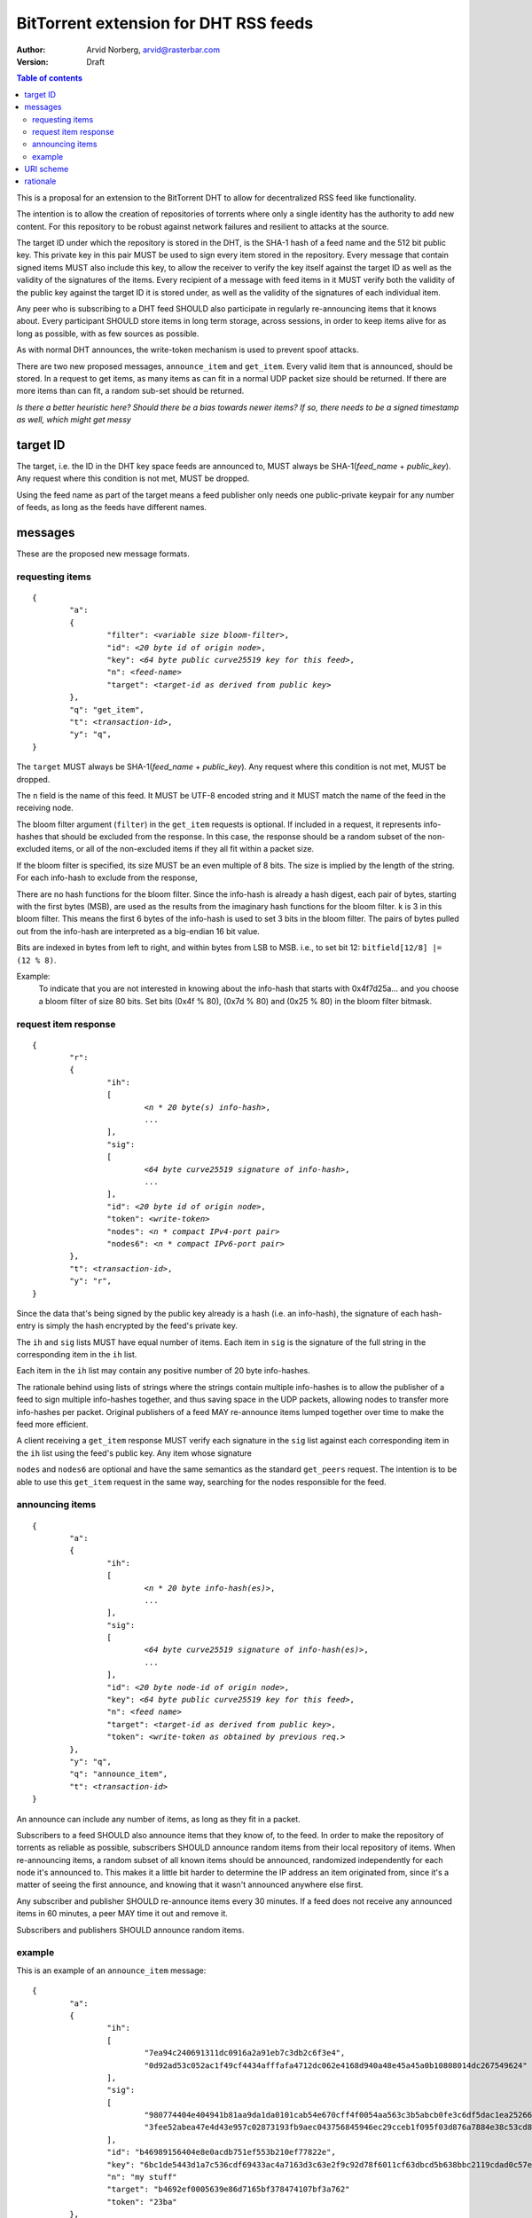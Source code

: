 ======================================
BitTorrent extension for DHT RSS feeds
======================================

:Author: Arvid Norberg, arvid@rasterbar.com
:Version: Draft

.. contents:: Table of contents
  :depth: 2
  :backlinks: none

This is a proposal for an extension to the BitTorrent DHT to allow
for decentralized RSS feed like functionality.

The intention is to allow the creation of repositories of torrents
where only a single identity has the authority to add new content. For
this repository to be robust against network failures and resilient
to attacks at the source.

The target ID under which the repository is stored in the DHT, is the
SHA-1 hash of a feed name and the 512 bit public key. This private key
in this pair MUST be used to sign every item stored in the repository.
Every message that contain signed items MUST also include this key, to
allow the receiver to verify the key itself against the target ID as well
as the validity of the signatures of the items. Every recipient of a
message with feed items in it MUST verify both the validity of the public
key against the target ID it is stored under, as well as the validity of
the signatures of each individual item.

Any peer who is subscribing to a DHT feed SHOULD also participate in
regularly re-announcing items that it knows about. Every participant
SHOULD store items in long term storage, across sessions, in order to
keep items alive for as long as possible, with as few sources as possible.

As with normal DHT announces, the write-token mechanism is used to
prevent spoof attacks.

There are two new proposed messages, ``announce_item`` and ``get_item``.
Every valid item that is announced, should be stored. In a request to get items,
as many items as can fit in a normal UDP packet size should be returned. If
there are more items than can fit, a random sub-set should be returned.

*Is there a better heuristic here? Should there be a bias towards newer items?
If so, there needs to be a signed timestamp as well, which might get messy*

target ID
---------

The target, i.e. the ID in the DHT key space feeds are announced to, MUST always
be SHA-1(*feed_name* + *public_key*). Any request where this condition is not met,
MUST be dropped.

Using the feed name as part of the target means a feed publisher only needs one
public-private keypair for any number of feeds, as long as the feeds have different
names.

messages
--------

These are the proposed new message formats.

requesting items
................

.. parsed-literal::

	{
		"a":
		{
			"filter": *<variable size bloom-filter>*,
			"id": *<20 byte id of origin node>*,
			"key": *<64 byte public curve25519 key for this feed>*,
			"n": *<feed-name>*
			"target": *<target-id as derived from public key>*
		},
		"q": "get_item",
		"t": *<transaction-id>*,
		"y": "q",
	}

The ``target`` MUST always be SHA-1(*feed_name* + *public_key*). Any request where
this condition is not met, MUST be dropped.

The ``n`` field is the name of this feed. It MUST be UTF-8 encoded string and it
MUST match the name of the feed in the receiving node.

The bloom filter argument (``filter``) in the ``get_item`` requests is optional.
If included in a request, it represents info-hashes that should be excluded from
the response. In this case, the response should be a random subset of the non-excluded
items, or all of the non-excluded items if they all fit within a packet size.

If the bloom filter is specified, its size MUST be an even multiple of 8 bits. The size
is implied by the length of the string. For each info-hash to exclude from the response,

There are no hash functions for the bloom filter. Since the info-hash is already a
hash digest, each pair of bytes, starting with the first bytes (MSB), are used as the
results from the imaginary hash functions for the bloom filter. k is 3 in this bloom
filter. This means the first 6 bytes of the info-hash is used to set 3 bits in the bloom
filter. The pairs of bytes pulled out from the info-hash are interpreted as a big-endian
16 bit value.

Bits are indexed in bytes from left to right, and within bytes from LSB to MSB. i.e., to
set bit 12: ``bitfield[12/8] |= (12 % 8)``.

Example:
	To indicate that you are not interested in knowing about the info-hash that
	starts with 0x4f7d25a... and you choose a bloom filter of size 80 bits. Set bits
	(0x4f % 80), (0x7d % 80) and (0x25 % 80) in the bloom filter bitmask.


request item response
.....................

.. parsed-literal::

	{
		"r":
		{
			"ih":
			[
				*<n * 20 byte(s) info-hash>*,
				...
			],
			"sig":
			[
				*<64 byte curve25519 signature of info-hash>*,
				...
			],
			"id": *<20 byte id of origin node>*,
			"token": *<write-token>*
			"nodes": *<n * compact IPv4-port pair>*
			"nodes6": *<n * compact IPv6-port pair>*
		},
		"t": *<transaction-id>*,
		"y": "r",
	}

Since the data that's being signed by the public key already is a hash (i.e.
an info-hash), the signature of each hash-entry is simply the hash encrypted
by the feed's private key.

The ``ih`` and ``sig`` lists MUST have equal number of items. Each item in ``sig``
is the signature of the full string in the corresponding item in the ``ih`` list.

Each item in the ``ih`` list may contain any positive number of 20 byte info-hashes.

The rationale behind using lists of strings where the strings contain multiple
info-hashes is to allow the publisher of a feed to sign multiple info-hashes
together, and thus saving space in the UDP packets, allowing nodes to transfer more
info-hashes per packet. Original publishers of a feed MAY re-announce items lumped
together over time to make the feed more efficient.

A client receiving a ``get_item`` response MUST verify each signature in the ``sig``
list against each corresponding item in the ``ih`` list using the feed's public key.
Any item whose signature

``nodes`` and ``nodes6`` are optional and have the same semantics as the standard
``get_peers`` request. The intention is to be able to use this ``get_item`` request
in the same way, searching for the nodes responsible for the feed.

announcing items
................

.. parsed-literal::

	{
		"a":
		{
			"ih":
			[
				*<n * 20 byte info-hash(es)>*,
				...
			],
			"sig":
			[
				*<64 byte curve25519 signature of info-hash(es)>*,
				...
			],
			"id": *<20 byte node-id of origin node>*,
			"key": *<64 byte public curve25519 key for this feed>*,
			"n": *<feed name>*
			"target": *<target-id as derived from public key>*,
			"token": *<write-token as obtained by previous req.>*
		},
		"y": "q",
		"q": "announce_item",
		"t": *<transaction-id>*
	}

An announce can include any number of items, as long as they fit in a packet.

Subscribers to a feed SHOULD also announce items that they know of, to the feed.
In order to make the repository of torrents as reliable as possible, subscribers
SHOULD announce random items from their local repository of items. When re-announcing
items, a random subset of all known items should be announced, randomized
independently for each node it's announced to. This makes it a little bit harder
to determine the IP address an item originated from, since it's a matter of
seeing the first announce, and knowing that it wasn't announced anywhere else
first.

Any subscriber and publisher SHOULD re-announce items every 30 minutes. If
a feed does not receive any announced items in 60 minutes, a peer MAY time
it out and remove it.

Subscribers and publishers SHOULD announce random items.

example
.......

This is an example of an ``announce_item`` message::

	{
		"a":
		{
			"ih":
			[
				"7ea94c240691311dc0916a2a91eb7c3db2c6f3e4",
				"0d92ad53c052ac1f49cf4434afffafa4712dc062e4168d940a48e45a45a0b10808014dc267549624"
			],
			"sig":
			[
				"980774404e404941b81aa9da1da0101cab54e670cff4f0054aa563c3b5abcb0fe3c6df5dac1ea25266035f09040bf2a24ae5f614787f1fe7404bf12fee5e6101",
				"3fee52abea47e4d43e957c02873193fb9aec043756845946ec29cceb1f095f03d876a7884e38c53cd89a8041a2adfb2d9241b5ec5d70268714d168b9353a2c01"
			],
			"id": "b46989156404e8e0acdb751ef553b210ef77822e",
			"key": "6bc1de5443d1a7c536cdf69433ac4a7163d3c63e2f9c92d78f6011cf63dbcd5b638bbc2119cdad0c57e4c61bc69ba5e2c08b918c2db8d1848cf514bd9958d307",
			"n": "my stuff"
			"target": "b4692ef0005639e86d7165bf378474107bf3a762"
			"token": "23ba"
		},
		"y": "q",
		"q": "announce_item",
		"t": "a421"
	}

Strings are printed in hex for printability, but actual encoding is binary. The
response contains 3 feed items, starting with "7ea94c", "0d92ad" and "e4168d".
These 3 items are not published optimally. If they were to be merged into a single
string in the ``ih`` list, more than 64 bytes would be saved (because of having
one less signature).

Note that ``target`` is in fact SHA1('my stuff' + 'key'). The private key
used in this example is 980f4cd7b812ae3430ea05af7c09a7e430275f324f42275ca534d9f7c6d06f5b.


URI scheme
----------

The proposed URI scheme for DHT feeds is:

.. parsed-literal::

	magnet:?xt=btfd:*<base16-curve25519-public-key>* &dn= *<feed name>*

Note that a difference from regular torrent magnet links is the **btfd**
versus **btih** used in regular magnet links to torrents.

The *feed name* is mandatory since it is used in the request and when
calculating the target ID.

rationale
---------

The reason to use curve25519_ instead of, for instance, RSA is to fit more signatures
(i.e. items) in a single DHT packet. One packet is typically restricted to between
1280 - 1480 bytes. According to http://cr.yp.to/, curve25519 is free from patent claims
and there are open implementations in both C and Java.

.. _curve25519: http://cr.yp.to/ecdh.html

